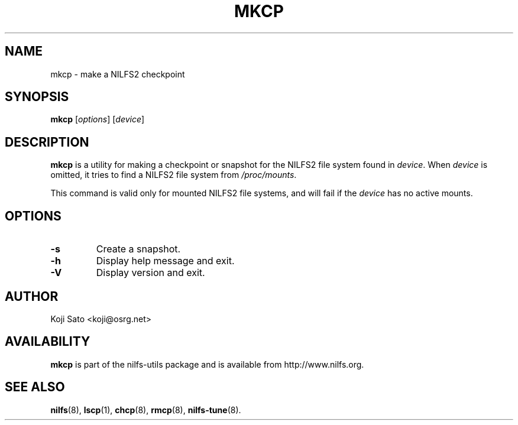 .\"  Copyright (C) 2007-2008 Nippon Telegraph and Telephone Corporation.
.\"  Written by Ryusuke Konishi <ryusuke@osrg.net>
.\"
.TH MKCP 8 "May 2008" "nilfs-utils version 2.0"
.SH NAME
mkcp \- make a NILFS2 checkpoint
.SH SYNOPSIS
.B mkcp
[\fIoptions\fP] [\fIdevice\fP]
.SH DESCRIPTION
.B mkcp
is a utility for making a checkpoint or snapshot for the NILFS2 file
system found in \fIdevice\fP.  When \fIdevice\fP is omitted, it tries
to find a NILFS2 file system from \fI/proc/mounts\fP.
.PP
This command is valid only for mounted NILFS2 file systems, and
will fail if the \fIdevice\fP has no active mounts.
.SH OPTIONS
.TP
.B \-s
Create a snapshot.
.TP
.B \-h
Display help message and exit.
.TP
.B \-V
Display version and exit.
.SH AUTHOR
Koji Sato <koji@osrg.net>
.SH AVAILABILITY
.B mkcp
is part of the nilfs-utils package and is available from
http://www.nilfs.org.
.SH SEE ALSO
.BR nilfs (8),
.BR lscp (1),
.BR chcp (8),
.BR rmcp (8),
.BR nilfs-tune (8).
